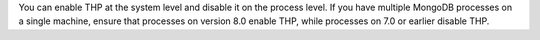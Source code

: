 You can enable THP at the system level and disable it on the process level. 
If you have multiple MongoDB processes on a single machine, ensure that 
processes on version 8.0 enable THP, while processes on 7.0 or earlier 
disable THP.
